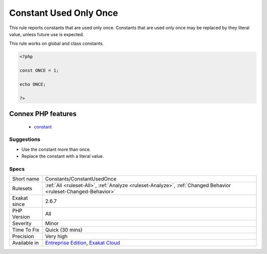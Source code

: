 .. _constants-constantusedonce:

.. _constant-used-only-once:

Constant Used Only Once
+++++++++++++++++++++++

.. meta::
	:description:
		Constant Used Only Once: This rule reports constants that are used only once.
	:twitter:card: summary_large_image
	:twitter:site: @exakat
	:twitter:title: Constant Used Only Once
	:twitter:description: Constant Used Only Once: This rule reports constants that are used only once
	:twitter:creator: @exakat
	:twitter:image:src: https://www.exakat.io/wp-content/uploads/2020/06/logo-exakat.png
	:og:image: https://www.exakat.io/wp-content/uploads/2020/06/logo-exakat.png
	:og:title: Constant Used Only Once
	:og:type: article
	:og:description: This rule reports constants that are used only once
	:og:url: https://php-tips.readthedocs.io/en/latest/tips/Constants/ConstantUsedOnce.html
	:og:locale: en
This rule reports constants that are used only once. Constants that are used only once may be replaced by they literal value, unless future use is expected.

This rule works on global and class constants.

.. code-block:: php
   
   <?php
   
   const ONCE = 1;
   
   echo ONCE;
   
   ?>
Connex PHP features
-------------------

  + `constant <https://php-dictionary.readthedocs.io/en/latest/dictionary/constant.ini.html>`_


Suggestions
___________

* Use the constant more than once.
* Replace the constant with a literal value.




Specs
_____

+--------------+-------------------------------------------------------------------------------------------------------------------------+
| Short name   | Constants/ConstantUsedOnce                                                                                              |
+--------------+-------------------------------------------------------------------------------------------------------------------------+
| Rulesets     | :ref:`All <ruleset-All>`, :ref:`Analyze <ruleset-Analyze>`, :ref:`Changed Behavior <ruleset-Changed-Behavior>`          |
+--------------+-------------------------------------------------------------------------------------------------------------------------+
| Exakat since | 2.6.7                                                                                                                   |
+--------------+-------------------------------------------------------------------------------------------------------------------------+
| PHP Version  | All                                                                                                                     |
+--------------+-------------------------------------------------------------------------------------------------------------------------+
| Severity     | Minor                                                                                                                   |
+--------------+-------------------------------------------------------------------------------------------------------------------------+
| Time To Fix  | Quick (30 mins)                                                                                                         |
+--------------+-------------------------------------------------------------------------------------------------------------------------+
| Precision    | Very high                                                                                                               |
+--------------+-------------------------------------------------------------------------------------------------------------------------+
| Available in | `Entreprise Edition <https://www.exakat.io/entreprise-edition>`_, `Exakat Cloud <https://www.exakat.io/exakat-cloud/>`_ |
+--------------+-------------------------------------------------------------------------------------------------------------------------+


